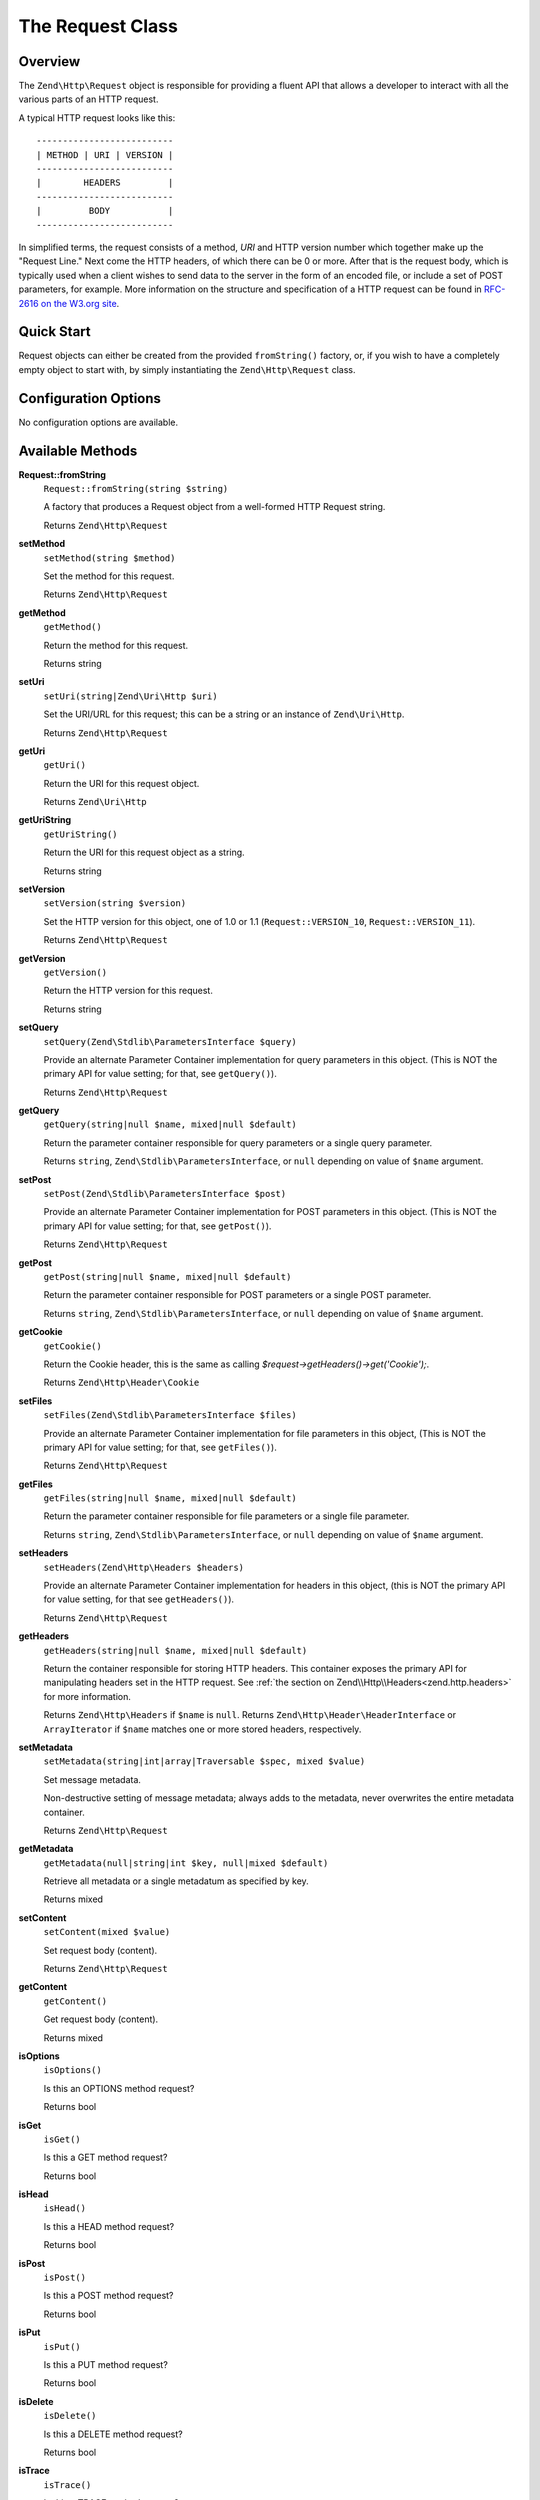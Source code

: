 .. _zend.http.request:

The Request Class
=================

.. _zend.http.request.intro:

Overview
--------

The ``Zend\Http\Request`` object is responsible for providing a fluent API that allows a developer to interact with
all the various parts of an HTTP request.

A typical HTTP request looks like this:


::

   --------------------------
   | METHOD | URI | VERSION |
   --------------------------
   |        HEADERS         |
   --------------------------
   |         BODY           |
   --------------------------

In simplified terms, the request consists of a method, *URI* and HTTP version number which together make up the
"Request Line." Next come the HTTP headers, of which there can be 0 or more. After that is the request body,
which is typically used when a client wishes to send data to the server in the form of an encoded file,
or include a set of POST parameters, for example. More information on the structure and specification of a
HTTP request can be found in `RFC-2616 on the W3.org site`_.

.. _zend.http.request.quick-start:

Quick Start
-----------

Request objects can either be created from the provided ``fromString()`` factory, or, if you wish to have a
completely empty object to start with, by simply instantiating the ``Zend\Http\Request`` class.

.. code-block:: php
   :linenos:

   use Zend\Http\Request;

   $request = Request::fromString(<<<EOS
   POST /foo HTTP/1.1
   \r\n
   HeaderField1: header-field-value1
   HeaderField2: header-field-value2
   \r\n\r\n
   foo=bar&
   EOS
   );

   // OR, the completely equivalent

   $request = new Request();
   $request->setMethod(Request::METHOD_POST);
   $request->setUri('/foo');
   $request->getHeaders()->addHeaders(array(
       'HeaderField1' => 'header-field-value1',
       'HeaderField2' => 'header-field-value2',
   ));
   $request->getPost()->set('foo', 'bar');


.. _zend.http.request.options:

Configuration Options
---------------------

No configuration options are available.

.. _zend.http.request.methods:

Available Methods
-----------------

.. _zend.http.request.methods.from-string:

**Request::fromString**
   ``Request::fromString(string $string)``

   A factory that produces a Request object from a well-formed HTTP Request string.

   Returns ``Zend\Http\Request``

.. _zend.http.request.methods.set-method:

**setMethod**
   ``setMethod(string $method)``

   Set the method for this request.

   Returns ``Zend\Http\Request``

.. _zend.http.request.methods.get-method:

**getMethod**
   ``getMethod()``

   Return the method for this request.

   Returns string

.. _zend.http.request.methods.set-uri:

**setUri**
   ``setUri(string|Zend\Uri\Http $uri)``

   Set the URI/URL for this request; this can be a string or an instance of ``Zend\Uri\Http``.

   Returns ``Zend\Http\Request``

.. _zend.http.request.methods.get-uri:

**getUri**
   ``getUri()``

   Return the URI for this request object.

   Returns ``Zend\Uri\Http``

.. _zend.http.request.methods.get-uri-string:

**getUriString**
   ``getUriString()``

   Return the URI for this request object as a string.

   Returns string

.. _zend.http.request.methods.set-version:

**setVersion**
   ``setVersion(string $version)``

   Set the HTTP version for this object, one of 1.0 or 1.1 (``Request::VERSION_10``, ``Request::VERSION_11``).

   Returns ``Zend\Http\Request``

.. _zend.http.request.methods.get-version:

**getVersion**
   ``getVersion()``

   Return the HTTP version for this request.

   Returns string

.. _zend.http.request.methods.set-query:

**setQuery**
   ``setQuery(Zend\Stdlib\ParametersInterface $query)``

   Provide an alternate Parameter Container implementation for query parameters in this object. (This is NOT the
   primary API for value setting; for that, see ``getQuery()``).

   Returns ``Zend\Http\Request``

.. _zend.http.request.methods.get-query:

**getQuery**
   ``getQuery(string|null $name, mixed|null $default)``

   Return the parameter container responsible for query parameters or a single query parameter.

   Returns ``string``, ``Zend\Stdlib\ParametersInterface``, or ``null`` depending on value of ``$name`` argument.

.. _zend.http.request.methods.set-post:

**setPost**
   ``setPost(Zend\Stdlib\ParametersInterface $post)``

   Provide an alternate Parameter Container implementation for POST parameters in this object. (This is NOT the
   primary API for value setting; for that, see ``getPost()``).

   Returns ``Zend\Http\Request``

.. _zend.http.request.methods.get-post:

**getPost**
   ``getPost(string|null $name, mixed|null $default)``

   Return the parameter container responsible for POST parameters or a single POST parameter.

   Returns ``string``, ``Zend\Stdlib\ParametersInterface``, or ``null`` depending on value of ``$name`` argument.

.. _zend.http.request.methods.get-cookie:

**getCookie**
   ``getCookie()``

   Return the Cookie header, this is the same as calling *$request->getHeaders()->get('Cookie');*.

   Returns ``Zend\Http\Header\Cookie``

.. _zend.http.request.methods.set-files:

**setFiles**
   ``setFiles(Zend\Stdlib\ParametersInterface $files)``

   Provide an alternate Parameter Container implementation for file parameters in this object, (This is NOT the
   primary API for value setting; for that, see ``getFiles()``).

   Returns ``Zend\Http\Request``

.. _zend.http.request.methods.get-files:

**getFiles**
   ``getFiles(string|null $name, mixed|null $default)``

   Return the parameter container responsible for file parameters or a single file parameter.

   Returns ``string``, ``Zend\Stdlib\ParametersInterface``, or ``null`` depending on value of ``$name`` argument.

.. _zend.http.request.methods.set-headers:

**setHeaders**
   ``setHeaders(Zend\Http\Headers $headers)``

   Provide an alternate Parameter Container implementation for headers in this object, (this is NOT the primary API
   for value setting, for that see ``getHeaders()``).

   Returns ``Zend\Http\Request``

.. _zend.http.request.methods.get-headers:

**getHeaders**
   ``getHeaders(string|null $name, mixed|null $default)``

   Return the container responsible for storing HTTP headers.  This container exposes the primary API for
   manipulating headers set in the HTTP request.  See :ref:`the section on Zend\\Http\\Headers<zend.http.headers>`
   for more information.

   Returns ``Zend\Http\Headers`` if ``$name`` is ``null``.
   Returns ``Zend\Http\Header\HeaderInterface`` or ``ArrayIterator`` if ``$name`` matches one or more stored headers, respectively.

.. _zend.stdlib.message.methods.set-metadata:

**setMetadata**
   ``setMetadata(string|int|array|Traversable $spec, mixed $value)``

   Set message metadata.

   Non-destructive setting of message metadata; always adds to the metadata, never overwrites the entire metadata
   container.

   Returns ``Zend\Http\Request``

.. _zend.stdlib.message.methods.get-metadata:

**getMetadata**
   ``getMetadata(null|string|int $key, null|mixed $default)``

   Retrieve all metadata or a single metadatum as specified by key.

   Returns mixed

.. _zend.stdlib.message.methods.set-content:

**setContent**
   ``setContent(mixed $value)``

   Set request body (content).

   Returns ``Zend\Http\Request``

.. _zend.stdlib.message.methods.get-content:

**getContent**
   ``getContent()``

   Get request body (content).

   Returns mixed

.. _zend.http.request.methods.is-options:

**isOptions**
   ``isOptions()``

   Is this an OPTIONS method request?

   Returns bool

.. _zend.http.request.methods.is-get:

**isGet**
   ``isGet()``

   Is this a GET method request?

   Returns bool

.. _zend.http.request.methods.is-head:

**isHead**
   ``isHead()``

   Is this a HEAD method request?

   Returns bool

.. _zend.http.request.methods.is-post:

**isPost**
   ``isPost()``

   Is this a POST method request?

   Returns bool

.. _zend.http.request.methods.is-put:

**isPut**
   ``isPut()``

   Is this a PUT method request?

   Returns bool

.. _zend.http.request.methods.is-delete:

**isDelete**
   ``isDelete()``

   Is this a DELETE method request?

   Returns bool

.. _zend.http.request.methods.is-trace:

**isTrace**
   ``isTrace()``

   Is this a TRACE method request?

   Returns bool

.. _zend.http.request.methods.is-connect:

**isConnect**
   ``isConnect()``

   Is this a CONNECT method request?

   Returns bool

.. _zend.http.request.methods.is-patch:

**isPatch**
   ``isPatch()``

   Is this a PATCH method request?

   Returns bool

.. _zend.http.request.methods.is-xml-http-request:

**isXmlHttpRequest**
   ``isXmlHttpRequest()``

   Is this a Javascript XMLHttpRequest?

   Returns bool

.. _zend.http.request.methods.is-flash-request:

**isFlashRequest**
   ``isFlashRequest()``

   Is this a Flash request?

   Returns bool

.. _zend.http.request.methods.render-request-line:

**renderRequestLine**
   ``renderRequestLine()``

   Return the formatted request line (first line) for this HTTP request.

   Returns string

.. _zend.http.request.methods.to-string:

**toString**
   ``toString()``

   Returns string

.. _zend.http.request.methods.__to-string:

**__toString**
   ``__toString()``

   Allow PHP casting of this object.

   Returns string

.. _zend.http.request.examples:

Examples
--------

.. _zend.http.request.examples.from-string:

.. rubric:: Generating a Request object from a string

.. code-block:: php
   :linenos:

   use Zend\Http\Request;

   $string = "GET /foo HTTP/1.1\r\n\r\nSome Content";
   $request = Request::fromString($string);

   $request->getMethod();    // returns Request::METHOD_GET
   $request->getUri();       // returns Zend\Uri\Http object
   $request->getUriString(); // returns '/foo'
   $request->getVersion();   // returns Request::VERSION_11 or '1.1'
   $request->getContent();   // returns 'Some Content'

.. _zend.http.request.examples.headers:

.. rubric:: Retrieving and setting headers

.. code-block:: php
   :linenos:

   use Zend\Http\Request;
   use Zend\Http\Header\Cookie;

   $request = new Request();
   $request->getHeaders()->get('Content-Type'); // return content type
   $request->getHeaders()->addHeader(new Cookie(array('foo' => 'bar')));
   foreach ($request->getHeaders() as $header) {
       echo $header->getFieldName() . ' with value ' . $header->getFieldValue();
   }

.. _zend.http.request.examples.parameters:

.. rubric:: Retrieving and setting GET and POST values

.. code-block:: php
   :linenos:

   use Zend\Http\Request;

   $request = new Request();

   // getPost() and getQuery() both return, by default, a Parameters object, which extends ArrayObject
   $request->getPost()->foo = 'Foo value';
   $request->getQuery()->bar = 'Bar value';
   $request->getPost('foo'); // returns 'Foo value'
   $request->getQuery()->offsetGet('bar'); // returns 'Bar value'

.. _zend.http.request.examples.to-string:

.. rubric:: Generating a formatted HTTP Request from a Request object

.. code-block:: php
   :linenos:

   use Zend\Http\Request;

   $request = new Request();
   $request->setMethod(Request::METHOD_POST);
   $request->setUri('/foo');
   $request->getHeaders()->addHeaders(array(
       'HeaderField1' => 'header-field-value1',
       'HeaderField2' => 'header-field-value2',
   ));
   $request->getPost()->set('foo', 'bar');
   $request->setContent($request->getPost()->toString());
   echo $request->toString();

   /** Will produce:
   POST /foo HTTP/1.1
   HeaderField1: header-field-value1
   HeaderField2: header-field-value2

   foo=bar
   */



.. _`RFC-2616 on the W3.org site`: http://www.w3.org/Protocols/rfc2616/rfc2616-sec5.html
